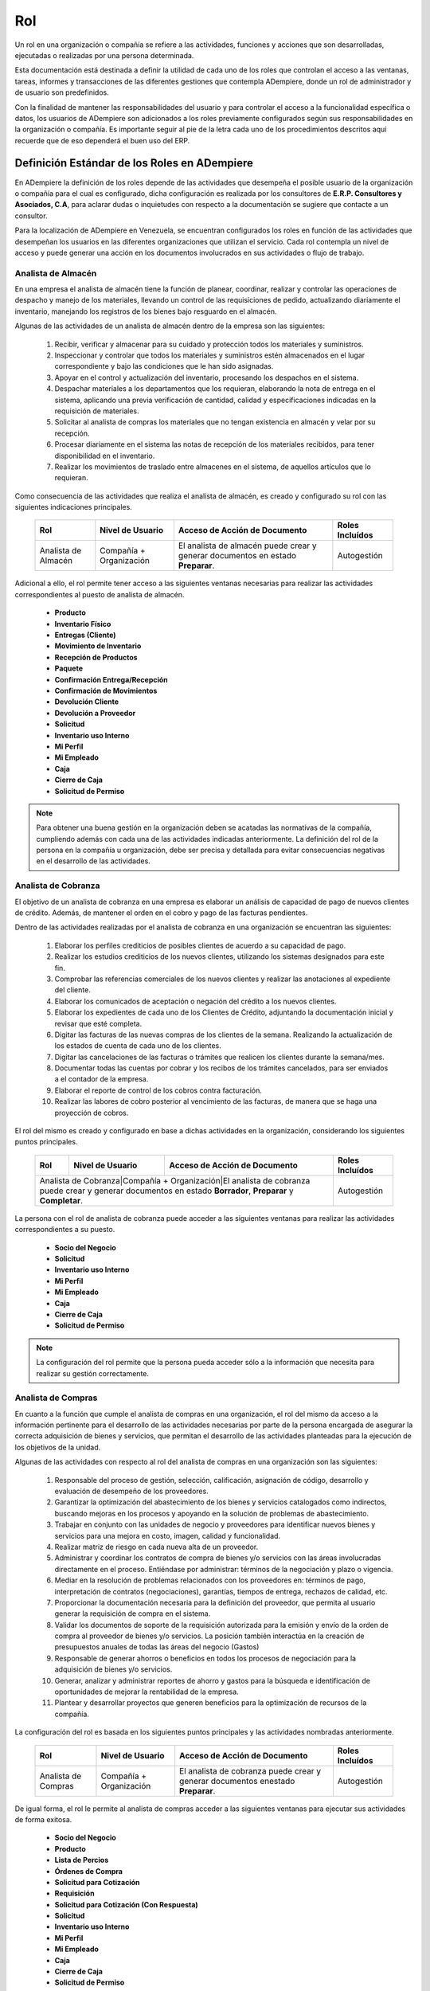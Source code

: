 .. _documento/rol:

**Rol**
=======

Un rol en una organización o compañía se refiere a las actividades, funciones y acciones que son desarrolladas, ejecutadas o realizadas por una persona determinada. 

Esta documentación está destinada a definir la utilidad de cada uno de los roles que controlan el acceso a las ventanas, tareas, informes y transacciones de las diferentes gestiones que contempla ADempiere, donde un rol de administrador y de usuario son predefinidos. 

Con la finalidad de mantener las responsabilidades del usuario y para controlar el acceso a la funcionalidad específica o datos, los usuarios de ADempiere son adicionados a los roles previamente configurados según sus responsabilidades en la organización o compañía. Es importante seguir al pie de la letra cada uno de los procedimientos descritos aquí recuerde que de eso dependerá el buen uso del ERP.

**Definición Estándar de los Roles en ADempiere**
-------------------------------------------------

En ADempiere la definición de los roles depende de las actividades que desempeña el posible usuario de la organización o compañía para el cual es configurado, dicha configuración es realizada por los consultores de **E.R.P. Consultores y Asociados, C.A**, para aclarar dudas o inquietudes con respecto a la documentación se sugiere que contacte a un consultor. 

Para la localización de ADempiere en Venezuela, se encuentran configurados los roles en función de las actividades que desempeñan los usuarios en las diferentes organizaciones que utilizan el servicio. Cada rol contempla un nivel de acceso y puede generar una acción en los documentos involucrados en sus actividades o flujo de trabajo.  

**Analista de Almacén**
***********************

En una empresa el analista de almacén tiene la función de planear, coordinar, realizar y controlar las operaciones de despacho y manejo de los materiales, llevando un control de las requisiciones de pedido, actualizando diariamente el inventario, manejando los registros de los bienes bajo resguardo en el almacén.

Algunas de las actividades de un analista de almacén dentro de la empresa son las siguientes:

    #. Recibir, verificar y almacenar para su cuidado y protección todos los materiales y suministros.
    #. Inspeccionar y controlar que todos los materiales y suministros estén almacenados en el lugar correspondiente y bajo las condiciones que le han sido asignadas.
    #. Apoyar en el control y actualización del inventario, procesando los despachos en el sistema.
    #. Despachar materiales a los departamentos que los requieran, elaborando la nota de entrega en el sistema, aplicando una previa verificación de cantidad, calidad y especificaciones indicadas en la requisición de materiales.
    #. Solicitar al analista de compras los materiales que no tengan existencia en almacén y velar por su recepción.
    #. Procesar diariamente en el sistema las notas de recepción de los materiales recibidos, para tener disponibilidad en el inventario.
    #. Realizar los movimientos de traslado entre almacenes en el sistema, de aquellos artículos que lo requieran.

Como consecuencia de las actividades que realiza el analista de almacén, es creado y configurado su rol con las siguientes indicaciones principales.

    +-------------------+------------------------+--------------------------------------------------------------------------------+-------------------+
    |**Rol**            |**Nivel de Usuario**    |**Acceso de Acción de Documento**                                               |**Roles Incluídos**|
    +-------------------+------------------------+--------------------------------------------------------------------------------+-------------------+
    |Analista de Almacén|Compañía + Organización |El analista de almacén puede crear y generar documentos en estado **Preparar**. |Autogestión        |
    +-------------------+------------------------+--------------------------------------------------------------------------------+-------------------+

Adicional a ello, el rol permite tener acceso a las siguientes ventanas necesarias para realizar las actividades correspondientes al puesto de analista de almacén.

    - **Producto**
    - **Inventario Físico**
    - **Entregas (Cliente)**
    - **Movimiento de Inventario**
    - **Recepción de Productos**
    - **Paquete**
    - **Confirmación Entrega/Recepción**
    - **Confirmación de Movimientos**
    - **Devolución Cliente**
    - **Devolución a Proveedor**
    - **Solicitud**
    - **Inventario uso Interno**
    - **Mi Perfil**
    - **Mi Empleado**
    - **Caja**
    - **Cierre de Caja**
    - **Solicitud de Permiso**

.. note:: 

    Para obtener una buena gestión en la organización deben se acatadas las normativas de la compañía, cumpliendo además con cada una de las actividades indicadas anteriormente. La definición del rol de la persona en la compañía u organización, debe ser precisa y detallada para evitar consecuencias negativas en el desarrollo de las actividades. 

**Analista de Cobranza**
************************

El objetivo de un analista de cobranza en una empresa es elaborar un análisis de capacidad de pago de nuevos clientes de crédito. Además, de mantener el orden en el cobro y pago de las facturas pendientes.

Dentro de las actividades realizadas por el analista de cobranza en una organización se encuentran las siguientes:

    #. Elaborar los perfiles crediticios de posibles clientes de acuerdo a su capacidad de pago.
    #. Realizar los estudios crediticios de los nuevos clientes, utilizando los sistemas designados para este fin.
    #. Comprobar las referencias comerciales de los nuevos clientes y realizar las anotaciones al expediente del cliente.
    #. Elaborar los comunicados de aceptación o negación del crédito a los nuevos clientes.
    #. Elaborar los expedientes de cada uno de los Clientes de Crédito, adjuntando la documentación inicial y revisar que esté completa.
    #. Digitar las facturas de las nuevas compras de los clientes de la semana. Realizando la actualización de los estados de cuenta de cada uno de los clientes.
    #. Digitar las cancelaciones de las facturas o trámites que realicen los clientes durante la semana/mes.
    #. Documentar todas las cuentas por cobrar y los recibos de los trámites cancelados, para ser enviados a el contador de la empresa.
    #. Elaborar el reporte de control de los cobros contra facturación.
    #. Realizar las labores de cobro posterior al vencimiento de las facturas, de manera que se haga una proyección de cobros.

El rol del mismo es creado y configurado en base a dichas actividades en la organización, considerando los siguientes puntos principales.

    +--------------------+-----------------------+--------------------------------------------------------------------------------------------------------------+-------------------+
    |**Rol**             |**Nivel de Usuario**   |**Acceso de Acción de Documento**                                                                             |**Roles Incluídos**|
    +--------------------+-----------------------+--------------------------------------------------------------------------------------------------------------+-------------------+
    |Analista de Cobranza|Compañía + Organización|El analista de cobranza puede crear y generar documentos en estado **Borrador**, **Preparar** y **Completar**.|Autogestión        |
    +-------------------+--------------------+------------------------------------------------------------------------------------------------------------------+-------------------+

La persona con el rol de analista de cobranza puede acceder a las siguientes ventanas para realizar las actividades correspondientes a su puesto.

    - **Socio del Negocio**
    - **Solicitud**
    - **Inventario uso Interno**
    - **Mi Perfil**
    - **Mi Empleado**
    - **Caja**
    - **Cierre de Caja**
    - **Solicitud de Permiso**

.. note::

    La configuración del rol permite que la persona pueda acceder sólo a la información que necesita para realizar su gestión correctamente. 

**Analista de Compras**
***********************

En cuanto a la función que cumple el analista de compras en una organización, el rol del mismo da acceso a la información pertinente para el desarrollo de las actividades necesarias por parte de la persona encargada de asegurar la correcta adquisición de bienes y servicios, que permitan el desarrollo de las actividades planteadas para la ejecución de los objetivos de la unidad.

Algunas de las actividades con respecto al rol del analista de compras en una organización son las siguientes:

    #. Responsable del proceso de gestión, selección, calificación, asignación de código, desarrollo y evaluación de desempeño de los proveedores.
    #. Garantizar la optimización del abastecimiento de los bienes y servicios catalogados como indirectos, buscando  mejoras en los procesos y apoyando en la solución de problemas de abastecimiento.
    #. Trabajar en conjunto con las unidades de negocio y proveedores para identificar nuevos bienes y servicios para una mejora en costo, imagen, calidad  y funcionalidad. 
    #. Realizar matriz de riesgo en cada nueva alta de un proveedor.
    #. Administrar  y coordinar  los contratos de compra de bienes y/o servicios con las áreas involucradas directamente en el proceso.  Entiéndase por administrar: términos de la negociación y  plazo o vigencia.
    #. Mediar en la resolución de problemas relacionados con los proveedores en: términos de pago, interpretación de contratos (negociaciones), garantías, tiempos de entrega, rechazos de calidad, etc.
    #. Proporcionar la documentación necesaria para la definición del proveedor, que permita al usuario generar la requisición de compra en el sistema.
    #. Validar los documentos de soporte de la requisición autorizada para la emisión y envío  de  la orden de compra al proveedor de bienes y/o servicios. La posición también interactúa en la creación de presupuestos anuales de todas las áreas del negocio (Gastos)
    #. Responsable de generar ahorros o beneficios  en todos los procesos de negociación para la  adquisición de bienes y/o servicios.
    #. Generar, analizar y administrar reportes de ahorro y gastos para la búsqueda e identificación de oportunidades de mejorar la rentabilidad de la empresa.
    #. Plantear y desarrollar proyectos que generen beneficios para la  optimización de recursos de la compañía.

La configuración del rol es basada en los siguientes puntos principales y las actividades nombradas anteriormente.

    +-------------------+-----------------------+--------------------------------------------------------------------------------+-------------------+
    |**Rol**            |**Nivel de Usuario**   |**Acceso de Acción de Documento**                                               |**Roles Incluídos**|
    +-------------------+-----------------------+--------------------------------------------------------------------------------+-------------------+
    |Analista de Compras|Compañía + Organización|El analista de cobranza puede crear y generar documentos enestado **Preparar**. |Autogestión        |
    +-------------------+-----------------------+--------------------------------------------------------------------------------+-------------------+

De igual forma, el rol le permite al analista de compras acceder a las siguientes ventanas para ejecutar sus actividades de forma exitosa.

    - **Socio del Negocio**
    - **Producto**
    - **Lista de Percios**
    - **Órdenes de Compra**
    - **Solicitud para Cotización**
    - **Requisición**
    - **Solicitud para Cotización (Con Respuesta)**
    - **Solicitud**
    - **Inventario uso Interno**
    - **Mi Perfil**
    - **Mi Empleado**
    - **Caja**
    - **Cierre de Caja**
    - **Solicitud de Permiso**

.. note::

    La creación y definición de una buena estructura de roles es la base del comportamiento laboral de los trabajadores, reflejada en el desarrollo y funcionamiento de la organización.

**Analista de Contabilidad**
****************************

El analista de contabilidad debe mantener actualizados los libros contables de una organización, todas las actividades que parten de dicho proceso de actualización deben ser realizadas bajo la supervisión de un contador para garantizar el funcionamiento administrativo de la organización.

El proceso de actualización de libros contables puede ser realizado correctamente con la ejecución de algunas actividades nombradas a continuación. 

    #. Recibir y verificar las facturas de proveedores con la finalidad de validar el cumplimiento de los deberes formales.
    #. Registrar en el sistema las facturas verificadas (anticipos, obligaciones legales, pre-pagados, activos fijos) con la finalidad de generar la información para Impuestos y Tesorería.
    #. Registrar en el sistema las facturas por gastos de caja chica de las sede principal y sucursales.
    #. Emitir Comprobantes de Retención de IVA e ISLR a los proveedores.
    #. Analizar y revisar la estructura de cuentas por pagar de la empresa.
    #. Validar los datos maestros para la creación y modificación de los códigos de clientes con la finalidad de que dichos códigos cumplan con las condiciones de negociación establecidas.
    #. Realizar los procesos de cierres mensuales.
    #. Otras funciones encomendadas por el jefe inmediato.

La configuración del rol del analista de contabilidad es realizada en base a su función en la organización. 

    +------------------------+-----------------------+---------------------------------------------------------------------------------------------------------------------------+-------------------+
    |**Rol**                 |**Nivel de Usuario**   |**Acceso de Acción de Documento**                                                                                          |**Roles Incluídos**|
    +------------------------+-----------------------+---------------------------------------------------------------------------------------------------------------------------+-------------------+
    |Analista de Contabilidad|Compañía + Organización|El analista de contabilidad puede crear y generar documentos en estado **Preparar**, **Completar** y **Reversar-Corregir**.|Autogestión        |
    +------------------------+-----------------------+---------------------------------------------------------------------------------------------------------------------------+-------------------+

Considerando cada una de las actividades que el mismo debe realizar en la organización, se le permite visualizar sólo las ventanas involucradas en el proceso que debe realizar para ejecutar su función de forma correcta.

    - **Selección de Pago**
    - **Ordenes de Producción Planeadas**
    - **Retención Generada**
    - **Requisición**
    - **Costos de Producto**
    - **Informe Financiero**
    - **Devolución a Proveedor**
    - **Inventario uso Interno**
    - **Devolución Cliente**
    - **Categoría de Producto**
    - **Documentos por Cobrar**
    - **Inventario Físico**
    - **Entregas (Cliente)**
    - **Movimiento de Inventario**
    - **Recepción de Productos**
    - **Producción**
    - **Estado de Cuentas Bancario**
    - **Pago/Cobro**
    - **Consulta de Asignación**
    - **Caja**
    - **Documentos por Pagar**
    - **Órdenes de Venta**
    - **Grupo de Socios del Negocio**
    - **Socio del Negocio**
    - **Dimensiones Contables**
    - **Elemento Contable**
    - **Banco**
    - **Condición de Pago**
    - **Órdenes de Compra**
    - **Órdenes de Compra Asignadas a Recibos y Facturas**
    - **Facturas Asignadas a Recepciones**
    - **Remesa de Pagos**
    - **Producto**
    - **Tipo de Conversión**
    - **Tasa de Cambio**
    - **Documentos sin Aplicar**
    - **Cargo**
    - **Diario Contable**
    - **Asientos Contables**
    - **Log de Retención**
    - **Registro de Peso (Todos)**
    - **Proceso Nómina**
    - **Solicitud**
    - **Inventario uso Interno**
    - **Mi Perfil**
    - **Mi Empleado**
    - **Caja**
    - **Cierre de Caja**
    - **Solicitud de Permiso**

.. note::

    Los roles determinan el nivel de jerarquía que tienen las personas de la organización en función de su estatus en la misma.

**Analista de Control de Calidad**
**********************************

El analista de calidad de una organización debe garantizar la calidad de los procesos que son ejecutados en la misma y que generan una producción acorde a las necesidades del cliente. Adicional a ello, debe estar siempre alerta para identificar de forma temprana los errores o problemas que sean presentados durante el proceso de desarrollo o producción de la organización y de esta manera mantener un control de la producción y asegurar la calidad del mismo.

Para el cumplimiento de la función del analista de calidad, la persona debe realizar diferentes antividades entre las cuales se encuentran las siguientes:

    #. Realizar auditoría de calidad de productos a proveedores externos de acuerdo a las normas establecidas por la organización.
    #. Informar al gerente de planta oportunamente resultados de auditoria interna y proponer plan correctivo a las debilidades detectadas en la auditoria
    #. Auditar todo el proceso de recepción de mercancías de proveedores en planta.
    #. Garantizar que los productos vencidos o con problemas de calidad estén en cuarentena o aislados de productos que están en buenas condiciones.
    #. Garantizar las buenas prácticas de manufactura en los procesos internos de producción de la planta.

Considerando la función de un analista de control de calidad en una organización, su rol es configurado tomando en cuenta los siguientes puntos principales.

    +------------------------------+-----------------------+------------------------------------------------------------------------------------------+-------------------+
    |**Rol**                       |**Nivel de Usuario**   |**Acceso de Acción de Documento**                                                         |**Roles Incluídos**|
    +------------------------------+-----------------------+------------------------------------------------------------------------------------------+-------------------+
    |Analista de Control de Calidad|Compañía + Organización|El analista de control de calidad puede crear y generar documentos en estado **Preparar**.|Autogestión        |
    +------------------------------+-----------------------+------------------------------------------------------------------------------------------+-------------------+

La configuración del rol de analista de control de calidad permite el acceso a las siguientes ventanas.

    - **Producto**
    - **Producción**
    - **Análisis de Calidad**
    - **Solicitud**
    - **Inventario uso Interno**
    - **Mi Perfil**
    - **Mi Empleado**
    - **Caja**
    - **Cierre de Caja**
    - **Solicitud de Permiso**

.. note::

    Los roles siempre van a variar dependiendo de los procesos que se ejecuten en la compañía u organización.

**Analista de CxC**
*******************

La función de un analista de cuentas por cobrar es elaborar un análisis de capacidad de pago de nuevos clientes de crédito. Además, de mantener el orden en el cobro y pago de las facturas pendientes.

Adicional a ello, el mismo debe cumplir con una serie de actividades necesarias para cumplir con los objetivos previstos, algunas de ellas son:

    #. Elaborar los perfiles crediticios de posibles clientes de acuerdo a su capacidad de pago.
    #. Realizar los estudios crediticios de los nuevos clientes, utilizando los sistemas designados para este fin.
    #. Comprobar las referencias comerciales de los nuevos clientes y realizar las anotaciones al expediente del cliente.
    #. Elaborar los comunicados de aceptación o negación del crédito a los nuevos clientes.
    #. Elaborar los expedientes de cada uno de los Clientes de Crédito, adjuntando la documentación inicial y revisar que esté completa.
    #. Digitar las facturas de las nuevas compras de los clientes de la semana. Realizando la actualización de los estados de cuenta de cada uno de los clientes.
    #. Digitar las cancelaciones de las facturas o trámites que realicen los clientes durante la semana/mes.
    #. Documentar todas las cuentas por cobrar y los recibos de los trámites cancelados, para ser enviados a el contador de la empresa.
    #. Elaborar el reporte de control de los cobros contra facturación.
    #. Realizar las labores de cobro posterior al vencimiento de las facturas, de manera que se haga una proyección de cobros.

Basado en las actividades del analista de cuentas por cobrar, es configurado el rol considerando los siguientes puntos principales.

    +-------------------+-----------------------+------------------------------------------------------------------------------------------+-------------------+
    |**Rol**            |**Nivel de Usuario**   |**Acceso de Acción de Documento**                                                         |**Roles Incluídos**|
    +-------------------+-----------------------+------------------------------------------------------------------------------------------+-------------------+
    |Analista de CxC    |Compañía + Organización|El analista de cuentas por cobrar puede crear y generar documentos en estado **Preparar**.|Autogestión        |
    +-------------------+-----------------------+------------------------------------------------------------------------------------------+-------------------+

Posterior a ello, el mismo puede acceder sólo a la información necesaria para ejecutar sus actividades y cumplir con el objetivo previsto. 

    - **Documentos por Cobrar**
    - **Producto**
    - **Socio del Negocio**
    - **Solicitud para Cotización**
    - **Tasa de Cambio**
    - **Órdenes de Venta**
    - **Solicitud**
    - **Inventario uso Interno**
    - **Mi Perfil**
    - **Mi Empleado**
    - **Caja**
    - **Cierre de Caja**
    - **Solicitud de Permiso**




**Analista de CxP**
*******************

    +-------------------+-----------------------+-----------------------------------------------------------------------------------------+-------------------+
    |**Rol**            |**Nivel de Usuario**   |**Acceso de Acción de Documento**                                                        |**Roles Incluídos**|
    +-------------------+-----------------------+-----------------------------------------------------------------------------------------+-------------------+
    |Analista de CxP    |Compañía + Organización|El analista de cuentas por pagar puede crear y generar documentos en estado **Preparar**.|Autogestión        |
    +-------------------+-----------------------+-----------------------------------------------------------------------------------------+-------------------+


    - **Devolución a Proveedor**
    - **Documentos por Pagar**
    - **Retención Generada**
    - **Selección de Pago**
    - **Socio del Negocio**
    - **Producto**
    - **Condición de Pago**
    - **Log de Retención**
    - **Solicitud**
    - **Inventario uso Interno**
    - **Mi Perfil**
    - **Mi Empleado**
    - **Caja**
    - **Cierre de Caja**
    - **Solicitud de Permiso**


**Analista de Logística**
*************************

    +---------------------+-----------------------+---------------------------------------------------------------------------------+-------------------+
    |**Rol**              |**Nivel de Usuario**   |**Acceso de Acción de Documento**                                                |**Roles Incluídos**|
    +---------------------+-----------------------+---------------------------------------------------------------------------------+-------------------+
    |Analista de Logística|Compañía + Organización|El analista de logística puede crear y generar documentos en estado **Preparar**.|Autogestión        |
    +---------------------+-----------------------+---------------------------------------------------------------------------------+-------------------+

    - **Orden de Salida**
    - **Orden de Flete**
    - **Conductor**
    - **Vehículo**
    - **Transportista**
    - **Transportistas y Vehículos**
    - **Orden de Distribución**
    - **Lista de Distribución**
    - **Ejecutar Distribución**
    - **Licencia de Transporte**
    - **Solicitud**
    - **Inventario uso Interno**
    - **Mi Perfil**
    - **Mi Empleado**
    - **Caja**
    - **Cierre de Caja**
    - **Solicitud de Permiso**

**Analista de Nómina**
**********************

    +-------------------+-----------------------+------------------------------------------------------------------------------+-------------------+
    |**Rol**            |**Nivel de Usuario**   |**Acceso de Acción de Documento**                                             |**Roles Incluídos**|
    +-------------------+-----------------------+------------------------------------------------------------------------------+-------------------+
    |Analista de Nómina |Compañía + Organización|El analista de nómina puede crear y generar documentos en estado **Preparar**.|Autogestión        |
    +-------------------+-----------------------+------------------------------------------------------------------------------+-------------------+

    - **Empleado**
    - **Registro de Asistencia**
    - **Selección de Pago**
    - **Documentos por Pagar**
    - **Proceso Nómina**
    - **Órdenes de Compra**
    - **Solicitud**
    - **Inventario uso Interno**
    - **Mi Perfil**
    - **Mi Empleado**
    - **Caja**
    - **Cierre de Caja**
    - **Solicitud de Permiso**

**Analista de Producción**
**************************

    +----------------------+-----------------------+----------------------------------------------------------------------------------+-------------------+
    |**Rol**               |**Nivel de Usuario**   |**Acceso de Acción de Documento**                                                 |**Roles Incluídos**|
    +----------------------+-----------------------+----------------------------------------------------------------------------------+-------------------+
    |Analista de Producción|Compañía + Organización|El analista de producción puede crear y generar documentos en estado **Preparar**.|Autogestión        |
    +----------------------+-----------------------+----------------------------------------------------------------------------------+-------------------+

    - **Producto**
    - **Producción**
    - **Plan de Reabastecimiento**
    - **Ordenes de Producción Planeadas**
    - **Movimiento de Inventario**
    - **Orden de Distribución**
    - **Solicitud**
    - **Inventario uso Interno**
    - **Mi Perfil**
    - **Mi Empleado**
    - **Caja**
    - **Cierre de Caja**
    - **Solicitud de Permiso**

**Analista de Reclutamiento**
*****************************

    +-------------------------+-----------------------+-------------------------------------------------------------------------+-------------------+
    |**Rol**                  |**Nivel de Usuario**   |**Acceso de Acción de Documento**                                        |**Roles Incluídos**|
    +-------------------------+-----------------------+-------------------------------------------------------------------------+-------------------+
    |Analista de Reclutamiento|Compañía + Organización|El analista de reclutamiento puede crear y generar documentos en estado  |Autogestión        |
    +-------------------------+-----------------------+-------------------------------------------------------------------------+-------------------+

    - **Educación Laboral**
    - **Tipo de Trabajo**
    - **Oferta de Trabajo**
    - **Solicitud de Empleo**
    - **Tipo de Habilidad**
    - **Nivel de Estudio**
    - **Carrera**
    - **Grado**
    - **Nivel de Profesión**
    - **Rango de Salario**
    - **Solicitud**
    - **Inventario uso Interno**
    - **Mi Perfil**
    - **Mi Empleado**
    - **Caja**
    - **Cierre de Caja**
    - **Solicitud de Permiso**

**Analista de Recursos Humanos**
********************************

    +----------------------------+-----------------------+----------------------------------------------------------------------------+-------------------+
    |**Rol**                     |**Nivel de Usuario**   |**Acceso de Acción de Documento**                                           |**Roles Incluídos**|
    +----------------------------+-----------------------+----------------------------------------------------------------------------+-------------------+
    |Analista de Recursos Humanos|Compañía + Organización|El analista de recursos humanos puede crear y generar documentos en estado  |Autogestión        |
    +----------------------------+-----------------------+----------------------------------------------------------------------------+-------------------+

    - **Nivel de Estudio**
    - **Carrera**
    - **Grado**
    - **Contrato**
    - **Departamento**
    - **Puesto**
    - **Tipo de Seguro**
    - **Empleado**
    - **Empleado (Todos)**
    - **Solicitud**
    - **Inventario uso Interno**
    - **Mi Perfil**
    - **Mi Empleado**
    - **Caja**
    - **Cierre de Caja**
    - **Solicitud de Permiso**

**Analista de Romana**
**********************

    +-------------------+-----------------------+------------------------------------------------------------------------------+-------------------+
    |**Rol**            |**Nivel de Usuario**   |**Acceso de Acción de Documento**                                             |**Roles Incluídos**|
    +-------------------+-----------------------+------------------------------------------------------------------------------+-------------------+
    |Analista de Romana |Compañía + Organización|El analista de romana puede crear y generar documentos en estado **Preparar**.|Autogestión        |
    +-------------------+-----------------------+------------------------------------------------------------------------------+-------------------+

    - **Registro de Peso**
    - **Recibos Express**
    - **Solicitud**
    - **Inventario uso Interno**
    - **Mi Perfil**
    - **Mi Empleado**
    - **Caja**
    - **Cierre de Caja**
    - **Solicitud de Permiso**

**Analista de Tesorería**
*************************

    +---------------------+-----------------------+---------------------------------------------------------------------------------+-------------------+
    |**Rol**              |**Nivel de Usuario**   |**Acceso de Acción de Documento**                                                |**Roles Incluídos**|
    +---------------------+-----------------------+---------------------------------------------------------------------------------+-------------------+
    |Analista de Tesorería|Compañía + Organización|El analista de tesorería puede crear y generar documentos en estado **Preparar**.|Autogestión        |
    +---------------------+-----------------------+---------------------------------------------------------------------------------+-------------------+

    - **Pago/Cobro**
    - **Estado de Cuentas Bancario**
    - **Consulta de Asignación**
    - **Documentos por Pagar**
    - **Selección de Pago**
    - **Caja**
    - **Banco**
    - **Condición de Pago**
    - **Solicitud**
    - **Inventario uso Interno**
    - **Mi Perfil**
    - **Mi Empleado**
    - **Caja**
    - **Cierre de Caja**
    - **Solicitud de Permiso**

**Analista de Ventas**
**********************

    +-------------------+-----------------------+----------------------------------------------------------------------------------------------+-------------------+
    |**Rol**            |**Nivel de Usuario**   |**Acceso de Acción de Documento**                                                             |**Roles Incluídos**|
    +-------------------+-----------------------+----------------------------------------------------------------------------------------------+-------------------+
    |Analista de Ventas |Compañía + Organización|El analista de ventas puede crear y generar documentos en estado **Preparar** y **Completar**.|Autogestión        |
    +-------------------+-----------------------+----------------------------------------------------------------------------------------------+-------------------+

    - **Socio del Negocio**
    - **Producto**
    - **Órdenes de Venta**
    - **Lista de Precios**
    - **Orden de Devolución (Cliente)**
    - **Solicitud**
    - **Inventario uso Interno**
    - **Mi Perfil**
    - **Mi Empleado**
    - **Caja**
    - **Cierre de Caja**
    - **Solicitud de Permiso**

**Autogestión**
***************

    +-------------------+-----------------------+----------------------------------------------------------------------------------------------+-------------------+
    |**Rol**            |**Nivel de Usuario**   |**Acceso de Acción de Documento**                                                             |**Roles Incluídos**|
    +-------------------+-----------------------+----------------------------------------------------------------------------------------------+-------------------+
    |Autogestión        |Compañía + Organización|El rol de autogestión puede crear y generar documentos en estado **Preparar** y **Completar**.|Autogestión        |
    +-------------------+-----------------------+----------------------------------------------------------------------------------------------+-------------------+

    - **Solicitud**
    - **Inventario uso Interno**
    - **Mi Perfil**
    - **Mi Empleado**
    - **Caja**
    - **Cierre de Caja**
    - **Solicitud de Permiso**

**Compañía Estándar Admin**

    +-----------------------+-----------------------+-------------------------------------------------------------------------------------------+--------------------------------------------------------------------------------+
    |**Rol**                |**Nivel de Usuario**   |**Acceso de Acción de Documento**                                                          |**Roles Incluídos**                                                             |
    +-----------------------+-----------------------+-------------------------------------------------------------------------------------------+--------------------------------------------------------------------------------+
    |Compañía Estándar Admin|Compañía + Organización|El rol de compañía estándar admin puede crear y generar documentos en estado **Completar**.|No posee un rol incluido por ser el rol estándar con acceso a todo en ADempiere.|
    +-----------------------+-----------------------+-------------------------------------------------------------------------------------------+--------------------------------------------------------------------------------+



    ======================================================== ======================================================== ======================================================== ========================================================

    ======================================================== ======================================================== ======================================================== ======================================================== 
    - **Canal Nuevo**                                          - **Ver Charla**                                          - **Item media**                                       - **Tipo de Charla**
    - **Acceso Web**                                           - **Servidor Web de Publicaciones**                       - **Índice de Texto**                                  - **Detener Índice de Texto**
    - **Log de Texto de Búsqueda**                             - **Mantenimiento de Paquetes**                           - **Exportar Paquete (PackOut)**                       - **Importar un paquete (PackIn)**
    - **Menú**                                                 - **Facturas Asignadas a Recepciones**                    - **Usuario**                                          - **Compañía**
    - **Organización**                                         - **Rol**                                                 - **Secuencia de Documentos**                          - **Flujo de Trabajo**
    - **Tarea**                                                - **Moneda**                                              - **Tasa de Cambio**                                   - **Año Calendario y Período**
    - **Elemento Contable**                                    - **Unidad de Medida**                                    - **Localización**                                     - **País, Región y Ciudad**
    - **Socio del Negocio**                                    - **Esquema Contable**                                    - **Anexo**                                            - **Preferencia**
    - **Configurar Proyecto**                                  - **Categoría Contable**                                  - **Diario Contable**                                  - **Actividad (ABC)**
    - **Tipo de Documento**                                    - **Tasa de Impuesto**                                    - **Categoría de Impuesto**                            - **Almacén y Ubicaciones**
    - **Producto**                                             - **Condición de Pago**                                   - **Transportista**                                    - **Órdenes de Venta**
    - **Categoría de Producto**                                - **Lista de Precios**                                    - **Programa de Facturación**                          - **Campaña de Mercadeo**
    - **Canal de Mercadeo**                                    - **Región de Ventas**                                    - **Combinación de Cuentas**                           - **Presupuesto Contable**
    - **Banco**                                                - **Morosidad**                                           - **Retención (1099)**                                 - **Cargo**
    - **Asientos Contables**                                   - **Árbol e Imagen de Nodo**                              - **Documentos por Cobrar**                            - **Inventario Físico**
    - **Entregas (Cliente)**                                   - **Movimiento de Inventario**                            - **Importar Socios del Negocio**                      - **Reconocimiento de Ingresos**
    - **Inventario Perpetuo**                                  - **Detalles del Proveedor**                              - **Saludo**                                           - **Órdenes de Compra**
    - **Documentos por Pagar**                                 - **Recepción de Productos**                              - **Definición de EDI**                                - **Transacción de EDI**
    - **Mensaje de Error**                                     - **Formato de Importación de Datos**                     - **Producción**                                       - **Grupo de Socios del Negocio**
    - **Aviso**                                                - **Estado de Cuentas Bancario**                          - **Pago/Cobro**                                       - **Atributo Personalizado**
    - **Caja Chica**                                           - **Diario de Caja Chica**                                - **Solicitud**                                        - **Procesador de Solicitudes**
    - **Plantilla de Correo**                                  - **Consulta de Asignación**                              - **Selección de Pago**                                - **Definición de Comisiones**
    - **Ciclo de Proyecto**                                    - **Cálculo de Comisiones**                               - **Objetivo de Desempeño**                            - **Cálculo de Medida de Desempeño**
    - **Medida de Desempeño**                                  - **Informe Financiero**                                  - **Columna de Informe**                               - **Línea de Informe**
    - **Nivel de Servicio**                                    - **Encontrar (uso indirecto)**                           - **Transacciones de Materiales (uso indirecto)**      - **Forma de Impresión**
    - **Imagen del Sistema**                                   - **Órdenes de Compra Asignadas a Recibos y Facturas**    - **Ventana de Usuario**                               - **Todas las Solicitudes**
    - **Esquema de Descuento**                                 - **Tipo de Gasto**                                       - **Informe de Gasto**                                 - **Recurso**
    - **Tipo de Recurso de Manufactura**                       - **Color de Impresión**                                  - **Fuente de Impresión**                              - **Formato de Impresión**
    - **Papel de Impresión**                                   - **Gastos (por Facturar)**                               - **Formato de Impresión de la Tabla**                 - **Tipo de Solicitud**
    - **Área de Interés**                                      - **Importar Productos**                                  - **Importar Cuenta Contable**                         - **Importar Conjunto de Líneas de Informe**
    - **Activo Fijo**                                          - **Grupo de Activo Fijo**                                - **Entrenamiento**                                    - **Gastos (No Reembolsables)**
    - **Transacciones de Balances Contables**                  - **Conjunto de Atributos**                               - **Lote**                                             - **Control de Lote**
    - **Control No. de Serie**                                 - **Atributos**                                           - **Búsqueda de Atributo**                             - **Factura de Gastos (Alfa)**
    - **Imprimir Etiqueta**                                    - **Sesión**                                              - **Tipo de Proyecto**                                 - **Definición de Documento Recurrente**
    - **Importar Inventario**                                  - **Acceso a Datos de Roles**                             - **Anuncio**                                          - **Histórico de Cambios**
    - **Tipo de Costo**                                        - **Tipo de Hora**                                        - **Clic**                                             - **Contador Web**
    - **Programa de Pagos de Facturas**                        - **Alerta**                                              - **Importar Estado de Cuentas**                       - **Importar Diario Contable**
    - **Importar Documentos CxC/CxP**                          - **Importar Pagos/Cobros**                               - **Importar Ordenes**                                 - **Categoría de Fletes**
    - **Dimensiones Contables**                                - **Replicación**                                         - **Estrategia de Replicación**                        - **Proyecto (Orden)**
    - **Categoría Conocimiento**                               - **Base de Conocimiento**                                - **Inicio Conocimiento**                              - **Sinónimo Conocimiento**
    - **Información de Socio del Negocio**                     - **Etiqueta de Impresión**                               - **Información de Agentes de la Compañía**            - **Documentos sin Aplicar**
    - **Tipo de Conversión**                                   - **Importar Tasa de Cambio**                             - **Proceso de Flujo de Trabajo**                      - **Actividad de Flujo de Trabajo**
    - **Responsable del Flujo de Trabajo**                     - **Registrar Atributos**                                 - **Registro**                                         - **Algoritmo para Conciliación**
    - **Remesa de Pagos**                                      - **Tipo de Organización**                                - **Programador de Procesos**                          - **Procesador de Flujos de Trabajo**
    - **Tema de Subasta**                                      - **Tipo de Tema de Subasta**                             - **Vendedor de la Subasta**                           - **Comprador de la Subasta**
    - **Procesador de Contabilidad**                           - **Procesador de Alertas**                               - **Relación Socios del Negocio**                      - **Tema de Solicitud para Cotización**
    - **Solicitud para Cotización**                            - **Suscripción**                                         - **Tipo de Suscripción**                              - **Lista de Distribución**
    - **Paquete**                                              - **Autorización de Devolución de Cliente**               - **Cálculo de Morosidad**                             - **Requisición**
    - **Distribución Contable**                                - **Solicitud para Cotización (Con Respuesta)**           - **Ejecutar Distribución**                            - **Acceso al Log**
    - **Contra Documentos**                                    - **Pronóstico de Venta**                                 - **Demanda**                                          - **Confirmación Entrega/Recepción**
    - **Tipo de Autorización de Devolución**                   - **Auditoría de Procesos**                               - **Confirmación de Movimientos**                      - **Importar Confirmación**
    - **Criterio ANS**                                         - **ANS por Socio del Negocio**                           - **Esquema de Lista de Precios**                      - **Terminal PDV**
    - **PDV de Llave de Disposición**                          - **Inventario uso Interno**                              - **Facturas por Lote**                                - **Elemento de Costo**
    - **Costos de Producto**                                   - **Categoría de la Solicitud**                           - **Grupo de Solicitud**                               - **Respuesta de Solicitud**
    - **Respuesta Estándar de Solicitud**                      - **Estado de Solicitud**                                 - **Tienda Web**                                       - **Posición**
    - **Categoría de Posición**                                - **Renumeración**                                        - **LDM de producto**                                  - **Aviso de Cambio de LDM**
    - **Aviso de Cambio**                                      - **Ajuste Instancia de Atributos**                       - **Declaración de Impuestos**                         - **Informe por Jerarquías**
    - **Control de Presupuesto**                               - **Fondos de Contabilidad General(Alpha)**               - **Informe Versión Sistema**                          - **Esquema de Color del Desempeño**
    - **Desempeño Punto de Control**                           - **Relación de Desempeño**                               - **Recomendación de Evento**                          - **Estado del Evento**
    - **Evento Conocido**                                      - **Entregas al Proyecto**                                - **Usuario del Evento**                               - **Sistema de Evento**
    - **Proyecto Web**                                         - **Plantilla**                                           - **Administración Web de AD**                         - **Configurador del Sistema**
    - **Consola de Editor de Contenido**                       - **Menú de Rol Web POS**                                 - **Propiedades Web POS**                              - **Cheques con Orden de No Cobro (Web POS)**
    - **Recurso de Manufactura**                               - **Flujos Trabajo de Manufactura**                       - **Lista de Materiales y Fórmula**                    - **Datos de Planificación del Producto**
    - **Avisos del MRP**                                       - **Orden de Manufactura**                                - **Partes de Repuesto**                               - **Informe Control de Actividades**
    - **Orden de Distribución**                                - **Especificaciones de Calidad**                         - **Colector de Costos**                               - **Módulos SaaS Suscritos**
    - **Regla**                                                - **Red de Distribución**                                 - **Grupo de Impuestos**                               - **Definición de Impuestos**
    - **Tasa Impuesto Padre**                                  - **Tipo Impuesto**                                       - **Impuesto Base**                                    - **Formato de Exportación**
    - **Procesador de Exportación**                            - **Tipo de Procesador de Exportación**                   - **Procesador de Importación**                        - **Tipo de Procesador de Importación**
    - **Contrato**                                             - **Empleado**                                            - **Departamento**                                     - **Puesto**
    - **Catálogo de Conceptos**                                - **Proceso Nómina**                                      - **Definición Nómina**                                - **Categoría de Conceptos**
    - **Tipo Lista Nómina**                                    - **Lista Nómina**                                        - **Histórico de Nómina**                              - **Procesamiento de Revaluación de Activos**
    - **Índice de Revaluación de Activo**                      - **Entrada de Transferencia de Activo**                  - **Entrada de Disposición de Activo**                 - **Disposición de Activos**
    - **Transferencias de Activo**                             - **Entrada para Dividir un Activo**                      - **Construir Archivo de Depreciación**                - **Calculo depreciación acumulada**
    - **Construir Pronóstico de Depreciación**                 - **Tipo Propagación Período Depreciación**               - **Métodos de Depreciación**                          - **Tablas de Depreciación**
    - **Convenciones Depreciación Primer Año**                 - **Método de Cálculo de Depreciación**                   - **Tipo de Cargo**                                    - **Ver Registros MRP**
    - **Terminal PDV Web**                                     - **Servicio de Seguridad web**                           - **Importar Listas de Precios**                       - **Flujo de Efectivo**
    - **Grupo Promoción**                                      - **Promoción**                                           - **Definir Cubo**                                     - **Todos los Avisos de MRP**
    - **Mis Documentos sin Procesar**                          - **Todos los Documentos sin Procesar**                   - **Consulta Inteligente**                             - **Vistas**
    - **Orden de Salida**                                      - **Estructura del Almacén**                              - **Tipo de Area del Almacén**                         - **Tipo de Sección del Almacén**
    - **Definición de Entradas / Salidas**                     - **Reglas de Entradas / Salidas**                        - **Estrategia de Entradas / Salidas**                 - **Devolución Cliente**
    - **Devolución a Proveedor**                               - **Autorización de Devolución a Proveedor**              - **Mi Perfil**                                        - **Origen de las Órdenes de Venta**
    - **Tipo Relación**                                        - **Selección de Pago (RRHH)**                            - **Retención**                                        - **Importar Movimientos de Nómina**
    - **Importar Planificación de Producto**                   - **Adición de Activos de Fijos**                         - **Activación o Disposición de Activo**               - **Asset Change Account**
    - **Asset Class**                                          - **Asset Funding Mode**                                  - **Revaluation Asset**                                - **Asset Type**
    - **Importar Activos Fijos**                               - **Importar Movimientos de Inventario**                  - **Fact Reconciliation**                              - **Producción (Un Solo Producto)**
    - **Parts and BOMs**                                       - **Importar Lista de Materiales y Fórmulas**             - **Prueba de Calidad**                                - **Tipo de Partes**
    - **Memo**                                                 - **Contactos**                                           - **Cliente Potencial**                                - **Etapa de la Venta**
    - **Oportunidad de Ventas**                                - **Tablero de Ventas**                                   - **Clientes**                                         - **Importar Flujo de Trabajo**
    - **Product Classification**                               - **Product Class**                                       - **Product Group**                                    - **Importar Historial de Ventas**
    - **Calendario de Operaciones**                            - **Historico de Ventas**                                 - **Ejecución simulación del pronóstico**              - **Regla del Pronóstico**
    - **Definición del Pronóstico**                            - **Importar Pronóstico**                                 - **Vista de demandas del MRP**                        - **Vista de Suministros del MRP**
    - **Recibos Express**                                      - **Análisis de Calidad**                                 - **Stocktake (indirect use)**                         - **Importar Presupuesto**
    - **GL Journal**                                           - **Turno de Trabajo**                                    - **Designación**                                      - **Grupo de Turno**
    - **Grupo de Trabajo**                                     - **Nivel de Estudio**                                    - **Tipo de Seguro**                                   - **Carrera**
    - **Grado**                                                - **Estructura Salarial**                                 - **Mi Empleado**                                      - **Tipo de Habilidad**
    - **Estructura de la Compañía**                            - **Tipo de Empleado**                                    - **Relación de Empleado**                             - **Nivel de Profesión**
    - **Educación Laboral**                                    - **Solicitud de Empleo**                                 - **Tipo de Trabajo**                                  - **Oferta de Trabajo**
    - **Rango de Salario**                                     - **Empleado (Todos)**                                    - **Motivo del Permiso**                               - **Tipo de Permiso**
    - **Importar Producto ASI**                                - **Tareas pendientes**                                   - **Importar atributos del Empleado**                  - **Plan de Reabastecimiento**
    - **Tipo de Concepto**                                     - **Ordenes de Producción Planeadas**                     - **Configuración de Correo**                          - **Dispositivo**
    - **Configuración de Dispositivo**                         - **Tipo de Documento Fiscal**                            - **Importar Datos de Empleado**                       - **Grupo de Comisión**
    - **Movimiento al Presupuesto**                            - **Requisito de Transporte**                             - **Transportistas y Vehículos**                       - **Orden de Flete**
    - **Vehículo**                                             - **Tipo de Vehículo**                                    - **Unidad de Transporte**                             - **Tipo de Unidad de Transporte**
    - **Compartimiento de Transporte**                         - **Grupo de Compatibilidad de Transporte**               - **Licencia de Transporte**                           - **Tipo de Licencia de Transporte**
    - **Tipo de Requisito de Transporte**                      - **Conductor**                                           - **List Type (LVE)**                                  - **List Configuration (LVE)**
    - **Tipo de Solicitud Estándar**                           - **Grupo de Proyecto**                                   - **Clase de Proyecto**                                - **Categoría de Proyecto**
    - **Proyectos**                                            - **Categoría del Status de Proyecto**                    - **Definición de Diario de Caja**                     - **Caja**
    - **Cierre de Caja**                                       - **Categoría de Tarea de Proyecto**                      - **Import Project**                                   - **Tipo de Miembro de Proyecto**
    - **Procesador de Proyectos**                              - **Configuración de Reporte de Nómina**                  - **Funcionalidad Financiera**                         - **Categoría de Producto Financiero**
    - **Producto Financiero**                                  - **Acuerdo Financiero**                                  - **Tipo de Acuerdo Financiero**                       - **Tipo de Estado de Inversión o Préstamo**
    - **Cuenta Financiera**                                    - **Lote de Transacción Financiera**                      - **Transacción Financiera**                           - **Tasa Financiera**
    - **Préstamo**                                             - **Morosidad de Préstamo**                               - **Tipo de Transacción Financiera**                   - **Importar Acuerdos Financieros**
    - **Información del proyecto**                             - **Dividir Activo Fijo**                                 - **Registro de Asistencia**                           - **Importar Registro de Asistencia**
    - **Incidencia de Nómina**                                 - **Calendario de RRHH**                                  - **Solicitud del Permiso**                            - **Generador de Token**
    - **Token para Acceso**                                    - **Registro de Aplicación**                              - **Tipo de Costos Adicional**                         - **Tipo de Comisión**
    - **Personalización de Proceso**                           - **Personalización de Consulta Inteligente**             - **Plantilla de Notificación (Por Evento)**           - **Referencia de Adjunto**
    - **Definición de Retenciones**                            - **Retención Generada**                                  - **Tipo de Retención**                                - **Log de Retención**
    - **Configuración de Retención de I.V.A**                  - **Unidad Tributaria**                                   - **Configuración de Retención de I.S.L.R**            - **Configuración de Retención Municipal**
    - **Registro de Peso**                                     - **Material Receipt (Confirmation)**                     - **Grupo de Vehículo**                                - **Registro de Peso (Todos)**
    - **Orden de Devolución (Cliente)**                        - **Orden de Devolución (Proveedor)**
    ======================================================== ======================================================== ======================================================== ========================================================


**Compañía Estándar User**

    +----------------------+--------------------+-----------------------------------------------------------------------------------------------------------------------------+----------------------------------------------------------------------------------+
    |**Rol**               |**Nivel de Usuario**|**Acceso de Acción de Documento**                                                                                            |**Roles Incluídos**                                                               |
    +----------------------+--------------------+-----------------------------------------------------------------------------------------------------------------------------+----------------------------------------------------------------------------------+
    |Compañía Estándar User|Organización        |El rol de compañía estándar user puede crear y generar documentos en estado **Espera Condición de Completar**, **Completar**,|                                                                                  |
    |                      |                    |**Aprobar**, **Rechazar**, **Aplicar**, **Anular**, **Cerrar**, **Reversar-Corregir**, **Reversar-Causación**, **Invalidar**,|No posee un rol incluido por ser el rol estándar con acceso a todo en ADempiere.  |
    |                      |                    |**Reactivar**, **<Ninguno>**, **Preparar**, **Desbloquear**.                                                                 |                                                                                  |
    +----------------------+--------------------+-----------------------------------------------------------------------------------------------------------------------------+----------------------------------------------------------------------------------+




    ======================================================== ======================================================== ======================================================== ========================================================

    ======================================================== ======================================================== ======================================================== ======================================================== 
    - **Facturas Asignadas a Recepciones**                   - **Usuario**                                            - **Organización**                                       - **Localización**
    - **Socio del Negocio**                                  - **Preferencia**                                        - **Configurar Proyecto**                                - **Diario Contable**
    - **Almacén y Ubicaciones**                              - **Producto**                                           - **Condición de Pago**                                  - **Transportista**
    - **Órdenes de Venta**                                   - **Categoría de Producto**                              - **Lista de Precios**                                   - **Programa de Facturación**
    - **Campaña de Mercadeo**                                - **Canal de Mercadeo**                                  - **Región de Ventas**                                   - **Presupuesto Contable**
    - **Banco**                                              - **Morosidad**                                          - **Retención (1099)**                                   - **Cargo**
    - **Asientos Contables**                                 - **Documentos por Cobrar**                              - **Inventario Físico**                                  - **Entregas (Cliente)**
    - **Movimiento de Inventario**                           - **Reconocimiento de Ingresos**                         - **Inventario Perpetuo**                                - **Detalles del Proveedor**
    - **Saludo**                                             - **Órdenes de Compra**                                  - **Documentos por Pagar**                               - **Recepción de Productos**
    - **Definición de EDI**                                  - **Transacción de EDI**                                 - **Producción**                                         - **Grupo de Socios del Negocio**
    - **Aviso**                                              - **Estado de Cuentas Bancario**                         - **Pago/Cobro**                                         - **Atributo Personalizado**
    - **Caja Chica**                                         - **Diario de Caja Chica**                               - **Solicitud**                                          - **Plantilla de Correo**
    - **Consulta de Asignación**                             - **Selección de Pago**                                  - **Definición de Comisiones**                           - **Ciclo de Proyecto**
    - **Cálculo de Comisiones**                              - **Informe Financiero**                                 - **Columna de Informe**                                 - **Línea de Informe**
    - **Nivel de Servicio**                                  - **Encontrar (uso indirecto)**                          - **Transacciones de Materiales (uso indirecto)**        - **Órdenes de Compra Asignadas a Recibos y Facturas**
    - **Esquema de Descuento**                               - **Tipo de Gasto**                                      - **Informe de Gasto**                                   - **Recurso**
    - **Tipo de Recurso de Manufactura**                     - **Formato de Impresión**                               - **Gastos (por Facturar)**                              - **Activo Fijo**
    - **Grupo de Activo Fijo**                               - **Entrenamiento**                                      - **Gastos (No Reembolsables)**                          - **Transacciones de Balances Contables**
    - **Conjunto de Atributos**                              - **Lote**                                               - **Control de Lote**                                    - **Control No. de Serie**
    - **Atributos**                                          - **Búsqueda de Atributo**                               - **Factura de Gastos (Alfa)**                           - **Tipo de Proyecto**
    - **Definición de Documento Recurrente**                 - **Anuncio**                                            - **Tipo de Hora**                                       - **Clic**
    - **Contador Web**                                       - **Programa de Pagos de Facturas**                      - **Categoría de Fletes**                                - **Dimensiones Contables**
    - **Proyecto (Orden)**                                   - **Categoría Conocimiento**                             - **Base de Conocimiento**                               - **Inicio Conocimiento**
    - **Sinónimo Conocimiento**                              - **Información de Socio del Negocio**                   - **Información de Agentes de la Compañía**              - **Documentos sin Aplicar**
    - **Proceso de Flujo de Trabajo**                        - **Registro**                                           - **Remesa de Pagos**                                    - **Tema de Subasta**
    - **Vendedor de la Subasta**                             - **Comprador de la Subasta**                            - **Tema de Solicitud para Cotización**                  - **Solicitud para Cotización**
    - **Suscripción**                                        - **Lista de Distribución**                              - **Paquete**                                            - **Autorización de Devolución de Cliente**
    - **Cálculo de Morosidad**                               - **Requisición**                                        - **Solicitud para Cotización (Con Respuesta)**          - **Ejecutar Distribución**
    - **Acceso al Log**                                      - **Pronóstico de Venta**                                - **Confirmación Entrega/Recepción**                     - **Confirmación de Movimientos**
    - **ANS por Socio del Negocio**                          - **Esquema de Lista de Precios**                        - **Inventario uso Interno**                             - **Facturas por Lote**
    - **Costos de Producto**                                 - **LDM de producto**                                    - **Aviso de Cambio de LDM**                             - **Aviso de Cambio**
    - **Ajuste Instancia de Atributos**                      - **Declaración de Impuestos**                           - **Ver Charla**                                         - **Menú de Rol Web POS**
    - **Propiedades Web POS**                                - **Cheques con Orden de No Cobro (Web POS)**            - **Recurso de Manufactura**                             - **Lista de Materiales y Fórmula**
    - **Datos de Planificación del Producto**                - **Avisos del MRP**                                     - **Orden de Manufactura**                               - **Partes de Repuesto**
    - **Informe Control de Actividades**                     - **Orden de Distribución**                              - **Especificaciones de Calidad**                        - **Colector de Costos**
    - **Red de Distribución**                                - **Grupo de Impuestos**                                 - **Definición de Impuestos**                            - **Tipo Impuesto**
    - **Impuesto Base**                                      - **Procesador de Exportación**                          - **Tipo de Procesador de Exportación**                  - **Tipo de Procesador de Importación**
    - **Contrato**                                           - **Empleado**                                           - **Departamento**                                       - **Puesto**
    - **Catálogo de Conceptos**                              - **Proceso Nómina**                                     - **Definición Nómina**                                  - **Categoría de Conceptos**
    - **Tipo Lista Nómina**                                  - **Lista Nómina**                                       - **Histórico de Nómina**                                - **Procesamiento de Revaluación de Activos**
    - **Índice de Revaluación de Activo**                    - **Entrada de Transferencia de Activo**                 - **Entrada de Disposición de Activo**                   - **Disposición de Activos**
    - **Transferencias de Activo**                           - **Entrada para Dividir un Activo**                     - **Construir Archivo de Depreciación**                  - **Calculo depreciación acumulada**
    - **Construir Pronóstico de Depreciación**               - **Tipo Propagación Período Depreciación**              - **Métodos de Depreciación**                            - **Tablas de Depreciación**
    - **Convenciones Depreciación Primer Año**               - **Método de Cálculo de Depreciación**                  - **Tipo de Cargo**                                      - **Ver Registros MRP**
    - **Terminal PDV Web**                                   - **Flujo de Efectivo**                                  - **Grupo Promoción**                                    - **Promoción**
    - **Definir Cubo**                                       - **Mis Documentos sin Procesar**                        - **Todos los Documentos sin Procesar**                  - **Orden de Salida**
    - **Estructura del Almacén**                             - **Tipo de Area del Almacén**                           - **Tipo de Sección del Almacén**                        - **Definición de Entradas / Salidas**
    - **Reglas de Entradas / Salidas**                       - **Estrategia de Entradas / Salidas**                   - **Devolución Cliente**                                 - **Devolución a Proveedor**
    - **Autorización de Devolución a Proveedor**             - **Mi Perfil**                                          - **Origen de las Órdenes de Venta**                     - **Tipo Relación**
    - **Selección de Pago (RRHH)**                           - **Retención**                                          - **Importar Movimientos de Nómina**                     - **Adición de Activos de Fijos**
    - **Activación o Disposición de Activo**                 - **Asset Change Account**                               - **Asset Class**                                        - **Asset Funding Mode**
    - **Revaluation Asset**                                  - **Asset Type**                                         - **Importar Activos Fijos**                             - **Importar Movimientos de Inventario**
    - **Fact Reconciliation**                                - **Producción (Un Solo Producto)**                      - **Parts and BOMs**                                     - **Importar Lista de Materiales y Fórmulas**
    - **Prueba de Calidad**                                  - **Tipo de Partes**                                     - **Contactos**                                          - **Cliente Potencial**
    - **Etapa de la Venta**                                  - **Oportunidad de Ventas**                              - **Tablero de Ventas**                                  - **Clientes**
    - **Importar Flujo de Trabajo**                          - **Product Classification**                             - **Product Class**                                      - **Product Group**
    - **Importar Historial de Ventas**                       - **Calendario de Operaciones**                          - **Historico de Ventas**                                - **Ejecución simulación del pronóstico**
    - **Regla del Pronóstico**                               - **Definición del Pronóstico**                          - **Vista de demandas del MRP**                          - **Vista de Suministros del MRP**
    - **Recibos Express**                                    - **Análisis de Calidad**                                - **Stocktake (indirect use)**                           - **Importar Presupuesto**
    - **GL Journal**                                         - **Turno de Trabajo**                                   - **Designación**                                        - **Grupo de Turno**
    - **Grupo de Trabajo**                                   - **Nivel de Estudio**                                   - **Tipo de Seguro**                                     - **Carrera**
    - **Grado**                                              - **Estructura Salarial**                                - **Mi Empleado**                                        - **Tipo de Habilidad**
    - **Tipo de Empleado**                                   - **Relación de Empleado**                               - **Nivel de Profesión**                                 - **Educación Laboral**
    - **Solicitud de Empleo**                                - **Tipo de Trabajo**                                    - **Oferta de Trabajo**                                  - **Rango de Salario**
    - **Empleado (Todos)**                                   - **Motivo del Permiso**                                 - **Tipo de Permiso**                                    - **Tareas pendientes**
    - **Importar atributos del Empleado**                    - **Plan de Reabastecimiento**                           - **Tipo de Concepto**                                   - **Ordenes de Producción Planeadas**
    - **Importar Datos de Empleado**                         - **Grupo de Comisión**                                  - **Movimiento al Presupuesto**                          - **Requisito de Transporte**
    - **Transportistas y Vehículos**                         - **Orden de Flete**                                     - **Vehículo**                                           - **Tipo de Vehículo**
    - **Unidad de Transporte**                               - **Compartimiento de Transporte**                       - **Grupo de Compatibilidad de Transporte**              - **Licencia de Transporte**
    - **Tipo de Licencia de Transporte**                     - **Tipo de Requisito de Transporte**                    - **Conductor**                                          - **List Type (LVE)**
    - **Grupo de Proyecto**                                  - **Clase de Proyecto**                                  - **Categoría de Proyecto**                              - **Proyectos**
    - **Categoría del Status de Proyecto**                   - **Definición de Diario de Caja**                       - **Caja**                                               - **Cierre de Caja**
    - **Categoría de Tarea de Proyecto**                     - **Import Project**                                     - **Tipo de Miembro de Proyecto**                        - **Configuración de Reporte de Nómina**
    - **Funcionalidad Financiera**                           - **Categoría de Producto Financiero**                   - **Producto Financiero**                                - **Acuerdo Financiero**
    - **Tipo de Acuerdo Financiero**                         - **Tipo de Estado de Inversión o Préstamo**             - **Cuenta Financiera**                                  - **Lote de Transacción Financiera**
    - **Transacción Financiera**                             - **Tasa Financiera**                                    - **Préstamo**                                           - **Morosidad de Préstamo**
    - **Tipo de Transacción Financiera**                     - **Importar Acuerdos Financieros**                      - **Información del proyecto**                           - **Dividir Activo Fijo**
    - **Registro de Asistencia**                             - **Importar Registro de Asistencia**                    - **Incidencia de Nómina**                               - **Calendario de RRHH**
    - **Solicitud del Permiso**                              - **Tipo de Costos Adicional**                           - **Definición de Retenciones**                          - **Retención Generada**
    - **Tipo de Retención**                                  - **Log de Retención**                                   - **Configuración de Retención de I.V.A**                - **Configuración de Retención de I.S.L.R**
    - **Configuración de Retención Municipal**               - **Registro de Peso**                                   - **Material Receipt (Confirmation)**                    - **Grupo de Vehículo**
    - **Registro de Peso (Todos)**
    ======================================================== ======================================================== ======================================================== ========================================================


**Gerencia**

    +-------------------+-----------------------+----------------------------------------------------------------------------------------------+-------------------+
    |**Rol**            |**Nivel de Usuario**   |**Acceso de Acción de Documento**                                                             |**Roles Incluídos**|
    +-------------------+-----------------------+----------------------------------------------------------------------------------------------+-------------------+
    

**Jefe Autogestión**

    +-------------------+-----------------------+----------------------------------------------------------------------------------------------+-------------------+
    |**Rol**            |**Nivel de Usuario**   |**Acceso de Acción de Documento**                                                             |**Roles Incluídos**|
    +-------------------+-----------------------+----------------------------------------------------------------------------------------------+-------------------+
    

**Jefe de Almacén**

    +-------------------+-----------------------+----------------------------------------------------------------------------------------------+-------------------+
    |**Rol**            |**Nivel de Usuario**   |**Acceso de Acción de Documento**                                                             |**Roles Incluídos**|
    +-------------------+-----------------------+----------------------------------------------------------------------------------------------+-------------------+
    

**Jefe de Cobranza**

    +-------------------+-----------------------+----------------------------------------------------------------------------------------------+-------------------+
    |**Rol**            |**Nivel de Usuario**   |**Acceso de Acción de Documento**                                                             |**Roles Incluídos**|
    +-------------------+-----------------------+----------------------------------------------------------------------------------------------+-------------------+
    

**Jefe de Compras**

    +-------------------+-----------------------+----------------------------------------------------------------------------------------------+-------------------+
    |**Rol**            |**Nivel de Usuario**   |**Acceso de Acción de Documento**                                                             |**Roles Incluídos**|
    +-------------------+-----------------------+----------------------------------------------------------------------------------------------+-------------------+
    

**Jefe de Contabilidad**

    +-------------------+-----------------------+----------------------------------------------------------------------------------------------+-------------------+
    |**Rol**            |**Nivel de Usuario**   |**Acceso de Acción de Documento**                                                             |**Roles Incluídos**|
    +-------------------+-----------------------+----------------------------------------------------------------------------------------------+-------------------+
    

**Jefe de Control de Calidad**

    +-------------------+-----------------------+----------------------------------------------------------------------------------------------+-------------------+
    |**Rol**            |**Nivel de Usuario**   |**Acceso de Acción de Documento**                                                             |**Roles Incluídos**|
    +-------------------+-----------------------+----------------------------------------------------------------------------------------------+-------------------+
    

**Jefe de CxC**

    +-------------------+-----------------------+----------------------------------------------------------------------------------------------+-------------------+
    |**Rol**            |**Nivel de Usuario**   |**Acceso de Acción de Documento**                                                             |**Roles Incluídos**|
    +-------------------+-----------------------+----------------------------------------------------------------------------------------------+-------------------+
    

**Jefe de CxP**

    +-------------------+-----------------------+----------------------------------------------------------------------------------------------+-------------------+
    |**Rol**            |**Nivel de Usuario**   |**Acceso de Acción de Documento**                                                             |**Roles Incluídos**|
    +-------------------+-----------------------+----------------------------------------------------------------------------------------------+-------------------+
    

**Jefe de Fábrica**

    +-------------------+-----------------------+----------------------------------------------------------------------------------------------+-------------------+
    |**Rol**            |**Nivel de Usuario**   |**Acceso de Acción de Documento**                                                             |**Roles Incluídos**|
    +-------------------+-----------------------+----------------------------------------------------------------------------------------------+-------------------+
    

**Jefe de Logística**

    +-------------------+-----------------------+----------------------------------------------------------------------------------------------+-------------------+
    |**Rol**            |**Nivel de Usuario**   |**Acceso de Acción de Documento**                                                             |**Roles Incluídos**|
    +-------------------+-----------------------+----------------------------------------------------------------------------------------------+-------------------+
    

**Jefe de Nómina**

    +-------------------+-----------------------+----------------------------------------------------------------------------------------------+-------------------+
    |**Rol**            |**Nivel de Usuario**   |**Acceso de Acción de Documento**                                                             |**Roles Incluídos**|
    +-------------------+-----------------------+----------------------------------------------------------------------------------------------+-------------------+
    

**Jefe de Producción**

    +-------------------+-----------------------+----------------------------------------------------------------------------------------------+-------------------+
    |**Rol**            |**Nivel de Usuario**   |**Acceso de Acción de Documento**                                                             |**Roles Incluídos**|
    +-------------------+-----------------------+----------------------------------------------------------------------------------------------+-------------------+
    

**Jefe de Reclutamiento**

    +-------------------+-----------------------+----------------------------------------------------------------------------------------------+-------------------+
    |**Rol**            |**Nivel de Usuario**   |**Acceso de Acción de Documento**                                                             |**Roles Incluídos**|
    +-------------------+-----------------------+----------------------------------------------------------------------------------------------+-------------------+
    

**Jefe de Recursos Humanos**

    +-------------------+-----------------------+----------------------------------------------------------------------------------------------+-------------------+
    |**Rol**            |**Nivel de Usuario**   |**Acceso de Acción de Documento**                                                             |**Roles Incluídos**|
    +-------------------+-----------------------+----------------------------------------------------------------------------------------------+-------------------+
    

**Jefe de Romana**

    +-------------------+-----------------------+----------------------------------------------------------------------------------------------+-------------------+
    |**Rol**            |**Nivel de Usuario**   |**Acceso de Acción de Documento**                                                             |**Roles Incluídos**|
    +-------------------+-----------------------+----------------------------------------------------------------------------------------------+-------------------+
    

**Jefe de Tesorería**

    +-------------------+-----------------------+----------------------------------------------------------------------------------------------+-------------------+
    |**Rol**            |**Nivel de Usuario**   |**Acceso de Acción de Documento**                                                             |**Roles Incluídos**|
    +-------------------+-----------------------+----------------------------------------------------------------------------------------------+-------------------+
    

**Jefe de Ventas**

    +-------------------+-----------------------+----------------------------------------------------------------------------------------------+-------------------+
    |**Rol**            |**Nivel de Usuario**   |**Acceso de Acción de Documento**                                                             |**Roles Incluídos**|
    +-------------------+-----------------------+----------------------------------------------------------------------------------------------+-------------------+
    

**Role Template**

    +-------------------+-----------------------+----------------------------------------------------------------------------------------------+-------------------+
    |**Rol**            |**Nivel de Usuario**   |**Acceso de Acción de Documento**                                                             |**Roles Incluídos**|
    +-------------------+-----------------------+----------------------------------------------------------------------------------------------+-------------------+
    

**System Administrator**

    +-------------------+-----------------------+----------------------------------------------------------------------------------------------+-------------------+
    |**Rol**            |**Nivel de Usuario**   |**Acceso de Acción de Documento**                                                             |**Roles Incluídos**|
    +-------------------+-----------------------+----------------------------------------------------------------------------------------------+-------------------+
    
